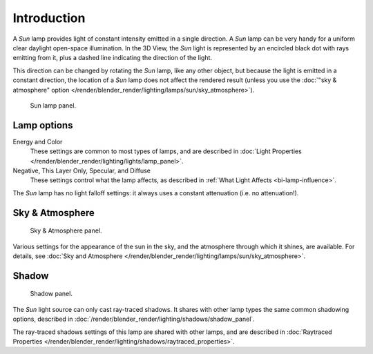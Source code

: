 ..    TODO/Review: {{review|im= examples}}.

************
Introduction
************

A *Sun* lamp provides light of constant intensity emitted in a single direction.
A *Sun* lamp can be very handy for a uniform clear daylight open-space illumination.
In the 3D View,
the *Sun* light is represented by an encircled black dot with rays emitting from it,
plus a dashed line indicating the direction of the light.

This direction can be changed by rotating the *Sun* lamp, like any other object,
but because the light is emitted in a constant direction,
the location of a *Sun* lamp does not affect the rendered result (unless you use the
:doc:`"sky & atmosphere" option </render/blender_render/lighting/lamps/sun/sky_atmosphere>`).

.. figure:: /images/render_blender-render_lighting_lamps_sun_introduction_panel.jpg
   :width: 304px

   Sun lamp panel.


Lamp options
============

Energy and Color
   These settings are common to most types of lamps, and are described in
   :doc:`Light Properties </render/blender_render/lighting/lights/lamp_panel>`.
Negative, This Layer Only, Specular, and Diffuse
   These settings control what the lamp affects, as described in
   :ref:`What Light Affects <bi-lamp-influence>`.

The *Sun* lamp has no light falloff settings: it always uses a constant attenuation
(i.e. no attenuation!).


Sky & Atmosphere
================

.. figure:: /images/render_blender-render_lighting_lamps_sun_sky-atmosphere_panel.png

   Sky & Atmosphere panel.

Various settings for the appearance of the sun in the sky,
and the atmosphere through which it shines, are available. For details, see
:doc:`Sky and Atmosphere </render/blender_render/lighting/lamps/sun/sky_atmosphere>`.


Shadow
======

.. figure:: /images/render_blender-render_lighting_lamps_sun_introduction_shadow-panel.jpg
   :width: 304px

   Shadow panel.

The *Sun* light source can only cast ray-traced shadows.
It shares with other lamp types the same common shadowing options,
described in :doc:`/render/blender_render/lighting/shadows/shadow_panel`.

The ray-traced shadows settings of this lamp are shared with other lamps,
and are described in :doc:`Raytraced Properties </render/blender_render/lighting/shadows/raytraced_properties>`.
